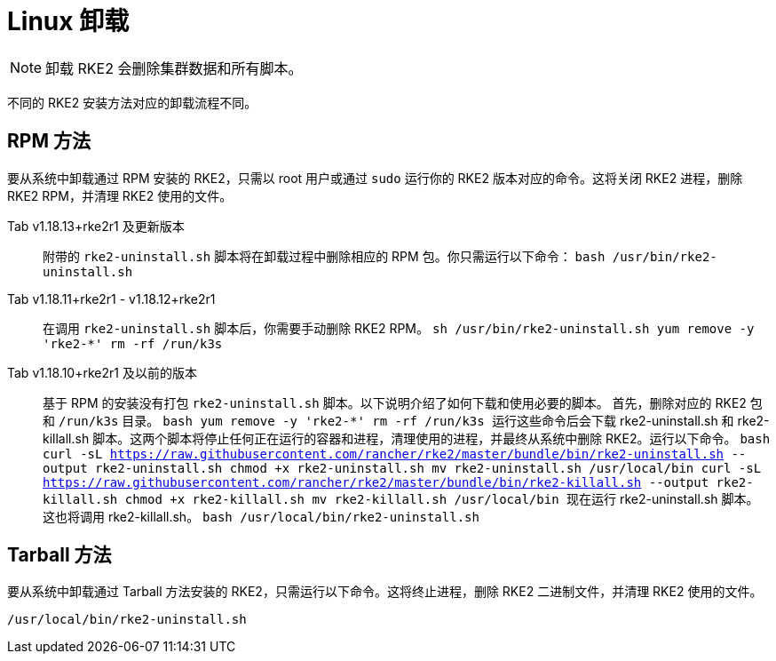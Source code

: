 = Linux 卸载

[NOTE]
====
卸载 RKE2 会删除集群数据和所有脚本。
====


不同的 RKE2 安装方法对应的卸载流程不同。

== RPM 方法

要从系统中卸载通过 RPM 安装的 RKE2，只需以 root 用户或通过 `sudo` 运行你的 RKE2 版本对应的命令。这将关闭 RKE2 进程，删除 RKE2 RPM，并清理 RKE2 使用的文件。

[tabs]
======
Tab v1.18.13+rke2r1 及更新版本::
+
附带的 `rke2-uninstall.sh` 脚本将在卸载过程中删除相应的 RPM 包。你只需运行以下命令： ```bash /usr/bin/rke2-uninstall.sh ``` 

Tab v1.18.11+rke2r1 - v1.18.12+rke2r1::
+
在调用 `rke2-uninstall.sh` 脚本后，你需要手动删除 RKE2 RPM。 ```sh /usr/bin/rke2-uninstall.sh yum remove -y 'rke2-*' rm -rf /run/k3s ``` 

Tab v1.18.10+rke2r1 及以前的版本::
+
基于 RPM 的安装没有打包 `rke2-uninstall.sh` 脚本。以下说明介绍了如何下载和使用必要的脚本。 首先，删除对应的 RKE2 包和 `/run/k3s` 目录。 ```bash yum remove -y 'rke2-*' rm -rf /run/k3s ``` 运行这些命令后会下载 rke2-uninstall.sh 和 rke2-killall.sh 脚本。这两个脚本将停止任何正在运行的容器和进程，清理使用的进程，并最终从系统中删除 RKE2。运行以下命令。 ```bash curl -sL https://raw.githubusercontent.com/rancher/rke2/master/bundle/bin/rke2-uninstall.sh --output rke2-uninstall.sh chmod +x rke2-uninstall.sh mv rke2-uninstall.sh /usr/local/bin curl -sL https://raw.githubusercontent.com/rancher/rke2/master/bundle/bin/rke2-killall.sh --output rke2-killall.sh chmod +x rke2-killall.sh mv rke2-killall.sh /usr/local/bin ``` 现在运行 rke2-uninstall.sh 脚本。这也将调用 rke2-killall.sh。 ```bash /usr/local/bin/rke2-uninstall.sh ```
======

== Tarball 方法

要从系统中卸载通过 Tarball 方法安装的 RKE2，只需运行以下命令。这将终止进程，删除 RKE2 二进制文件，并清理 RKE2 使用的文件。

[,bash]
----
/usr/local/bin/rke2-uninstall.sh
----
